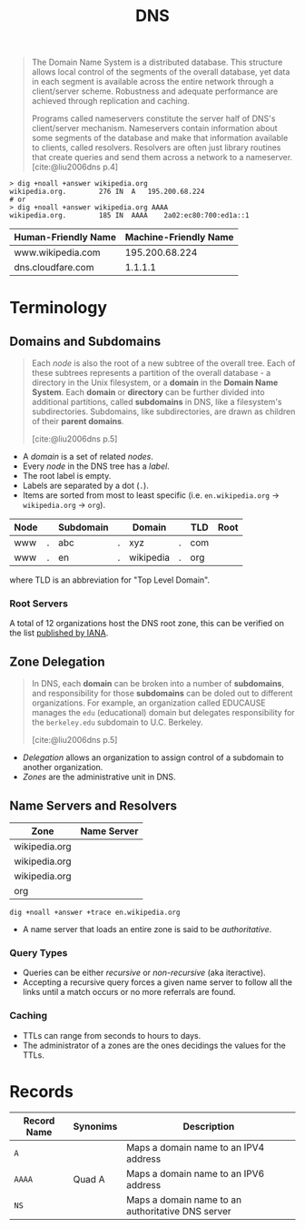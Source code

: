 :PROPERTIES:
:ID:       f5f06bf3-d288-47a8-901f-37bec1ba50e7
:ROAM_ALIASES: "Domain Name System"
:END:
#+title: DNS
#+filetags: :dns: :protocols:

#+begin_quote
The Domain Name System is a distributed database. This structure allows local
control of the segments of the overall database, yet data in each segment is
available across the entire network through a client/server scheme. Robustness
and adequate performance are achieved through replication and caching.

Programs called nameservers constitute the server half of DNS's client/server
mechanism. Nameservers contain information about some segments of the database
and make that information available to clients, called resolvers. Resolvers are
often just library routines that create queries and send them across a network
to a nameserver. [cite:@liu2006dns p.4]
#+end_quote

#+begin_src shell
  > dig +noall +answer wikipedia.org
  wikipedia.org.		276	IN	A	195.200.68.224
  # or 
  > dig +noall +answer wikipedia.org AAAA
  wikipedia.org.		185	IN	AAAA	2a02:ec80:700:ed1a::1
#+end_src

| Human-Friendly Name | Machine-Friendly Name |
|---------------------+-----------------------|
| www.wikipedia.com   |        195.200.68.224 |
| dns.cloudfare.com   |               1.1.1.1 |

* Terminology

#+NAME: dns-structure
#+BEGIN_SRC dot :file ../static/img/notes/dns_structure.png :cmdline -Kdot -Tpng :exports results
  graph "DNS" {
    fontname="Helvetica,Arial,sans-serif"
    node [shape=circle, fontsize=11, margin=0, fontname="Helvetica,Arial,sans-serif"]
    edge [fontname="Helvetica,Arial,sans-serif"]
    label="DNS Database"

    subgraph cluster_network {
      label="The Hierarchical Structure"

      root [label=""];

      // Top-Level Domains
      com [label="com"];
      edu [label="edu"];
      gov [label="gov"];
      org [label="org"];

      // Com
      github [fontsize=8, label="github"];
      google [fontsize=8, label="google"];
      youtube [fontsize=8, label="youtube"];

      // Gov
      br [label="br"];
      uk [label="uk"];

      // Org
      wikipedia [fontsize=7, label="wikipedia"];
      coursera [fontsize=7, label="coursera"];
      en_wikipedia [label="en"];
      pt_wikipedia [label="pt"];

      // -----
      // Links
      // -----
      root -- com;
      root -- gov;
      root -- edu;
      root -- org;

      // Com
      com -- github [label="."];
      com -- google [label="."];
      com -- youtube [label="."];

      // Gov
      gov -- br [label="."];
      gov -- uk [label="."];

      // Org
      org -- coursera [label="."];
      org -- wikipedia [label="."];
      wikipedia -- en_wikipedia [label="."];
      wikipedia -- pt_wikipedia [label="."];
    }
  }
#+END_SRC

#+RESULTS: dns-structure
[[file:../static/img/notes/dns_structure.png]]

** Domains and Subdomains

#+begin_quote
Each /node/ is also the root of a new subtree of the overall tree. Each of these
subtrees represents a partition of the overall database - a directory in the Unix
filesystem, or a *domain* in the *Domain Name System*. Each *domain* or *directory* can
be further divided into additional partitions, called *subdomains* in DNS, like a
filesystem's subdirectories. Subdomains, like subdirectories, are drawn as
children of their *parent domains*.

[cite:@liu2006dns p.5]
#+end_quote

+ A /domain/ is a set of related /nodes/.
+ Every /node/ in the DNS tree has a /label/.
+ The root label is empty.
+ Labels are separated by a dot (~.~).
+ Items are sorted from most to least specific (i.e. ~en.wikipedia.org~ ->
  ~wikipedia.org~ -> ~org~).

| Node |   | Subdomain |   | Domain    |   | TLD | Root |
|------+---+-----------+---+-----------+---+-----+------|
| www  | . | abc       | . | xyz       | . | com |      |
| www  | . | en        | . | wikipedia | . | org |      |

where TLD is an abbreviation for "Top Level Domain".

*** Root Servers

A total of 12 organizations host the DNS root zone, this can be verified on the
list [[https://www.iana.org/domains/root/servers][published by IANA]].

** Zone Delegation

#+begin_quote
In DNS, each *domain* can be broken into a number of *subdomains*, and
responsibility for those *subdomains* can be doled out to different
organizations. For example, an organization called EDUCAUSE manages the ~edu~
(educational) domain but delegates responsibility for the ~berkeley.edu~ subdomain
to U.C. Berkeley.

[cite:@liu2006dns p.5]
#+end_quote

+ /Delegation/ allows an organization to assign control of a subdomain to another
  organization.
+ /Zones/ are the administrative unit in DNS.
  
** Name Servers and Resolvers

#+NAME: dns-servers-and-resolvers
#+BEGIN_SRC dot :file ../static/img/notes/dns_servers_and_resolvers.png :cmdline -Kdot -Tpng :exports results
  digraph {
  	rankdir=LR;
    node[shape=square, fontsize=7];
    edge[fontsize=7, label="query"];

    resolver[label="resolver"];
    ns1 [label="name server", fontsize=5]
    ns2 [label="name server", fontsize=5]
    ns3 [label="name server", fontsize=5]

  	resolver -> ns1
  	ns1 -> ns2
    ns1 -> ns3
  }
#+END_SRC

#+RESULTS: dns-servers-and-resolvers
[[file:../static/img/notes/dns_servers_and_resolvers.png]]

| Zone          | Name Server |
|---------------+-------------|
| wikipedia.org |             |
| wikipedia.org |             |
| wikipedia.org |             |
| org           |             |

#+begin_src shell
  dig +noall +answer +trace en.wikipedia.org
#+end_src

+ A name server that loads an entire zone is said to be /authoritative/.

*** Query Types

+ Queries can be either /recursive/ or /non-recursive/ (aka iteractive).
+ Accepting a recursive query forces a given name server to follow all the links
  until a match occurs or no more referrals are found.
  
*** Caching
+ TTLs can range from seconds to hours to days.
+ The administrator of a zones are the ones decidings the values for the TTLs.

* Records

| Record Name | Synonims | Description                                       |
|-------------+----------+---------------------------------------------------|
| ~A~           |          | Maps a domain name to an IPV4 address             |
| ~AAAA~        | Quad A   | Maps a domain name to an IPV6 address             |
| ~NS~          |          | Maps a domain name to an authoritative DNS server |

